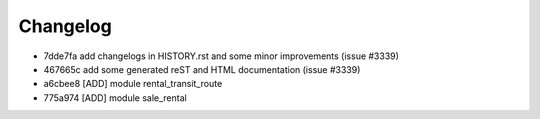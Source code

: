
Changelog
---------

- 7dde7fa add changelogs in HISTORY.rst and some minor improvements (issue #3339)
- 467665c add some generated reST and HTML documentation (issue #3339)
- a6cbee8 [ADD] module rental_transit_route
- 775a974 [ADD] module sale_rental

